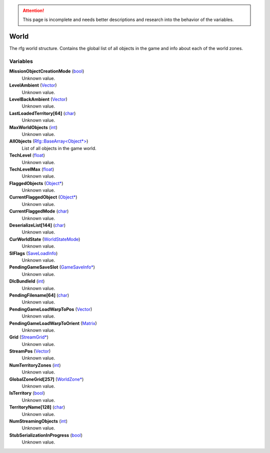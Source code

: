
.. attention:: This page is incomplete and needs better descriptions and research into the behavior of the variables.


World
********************************************************
The rfg world structure. Contains the global list of all objects in the game and info about each of the world zones.

Variables
========================================================

**MissionObjectCreationMode** (`bool`_)
    Unknown value.

**LevelAmbient** (`Vector`_)
    Unknown value.

**LevelBackAmbient** (`Vector`_)
    Unknown value.

**LastLoadedTerritory[64]** (`char`_)
    Unknown value.

**MaxWorldObjects** (`int`_)
    Unknown value.

**AllObjects** (`Rfg::BaseArray<Object*>`_)
    List of all objects in the game world.

**TechLevel** (`float`_)
    Unknown value.

**TechLevelMax** (`float`_)
    Unknown value.

**FlaggedObjects** (`Object*`_)
    Unknown value.

**CurrentFlaggedObject** (`Object*`_)
    Unknown value.

**CurrentFlaggedMode** (`char`_)
    Unknown value.

**DeserializeList[144]** (`char`_)
    Unknown value.

**CurWorldState** (`WorldStateMode`_)
    Unknown value.

**SlFlags** (`SaveLoadInfo`_)
    Unknown value.

**PendingGameSaveSlot** (`GameSaveInfo*`_)
    Unknown value.

**DlcBundleId** (`int`_)
    Unknown value.

**PendingFilename[64]** (`char`_)
    Unknown value.

**PendingGameLoadWarpToPos** (`Vector`_)
    Unknown value.

**PendingGameLoadWarpToOrient** (`Matrix`_)
    Unknown value.

**Grid** (`StreamGrid*`_)
    Unknown value.

**StreamPos** (`Vector`_)
    Unknown value.

**NumTerritoryZones** (`int`_)
    Unknown value.

**GlobalZoneGrid[257]** (`WorldZone*`_)
    Unknown value.

**IsTerritory** (`bool`_)
    Unknown value.

**TerritoryName[128]** (`char`_)
    Unknown value.

**NumStreamingObjects** (`int`_)
    Unknown value.

**StubSerializationInProgress** (`bool`_)
    Unknown value.

.. _`bool`: ./PrimitiveTypes.html
.. _`Vector`: ./Vector.html
.. _`char`: ./PrimitiveTypes.html
.. _`int`: ./PrimitiveTypes.html
.. _`Rfg::BaseArray<Object*>`: ./Rfg::BaseArray<Object*>.html
.. _`float`: ./PrimitiveTypes.html
.. _`Object*`: ./Object*.html
.. _`WorldStateMode`: ./WorldStateMode.html
.. _`SaveLoadInfo`: ./SaveLoadInfo.html
.. _`GameSaveInfo*`: ./GameSaveInfo*.html
.. _`Matrix`: ./Matrix.html
.. _`StreamGrid*`: ./StreamGrid*.html
.. _`WorldZone*`: ./WorldZone*.html
